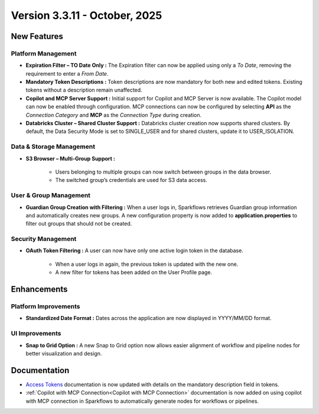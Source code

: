 Version 3.3.11 - October, 2025
====

New Features
----

Platform Management
++++

* **Expiration Filter – TO Date Only :** The Expiration filter can now be applied using only a *To Date*, removing the requirement to enter a *From Date*.

* **Mandatory Token Descriptions :** Token descriptions are now mandatory for both new and edited tokens. Existing tokens without a description remain unaffected.

* **Copilot and MCP Server Support :** Initial support for Copilot and MCP Server is now available. The Copilot model can now be enabled through configuration. MCP connections can now be configured by selecting **API** as the *Connection Category* and **MCP** as the *Connection Type* during creation.

* **Databricks Cluster – Shared Cluster Support :** Databricks cluster creation now supports shared clusters. By default, the Data Security Mode is set to SINGLE_USER and for shared clusters, update it to USER_ISOLATION.

Data & Storage Management
++++

* **S3 Browser – Multi-Group Support :**

	* Users belonging to multiple groups can now switch between groups in the data browser.

	* The switched group’s credentials are used for S3 data access.

User & Group Management
++++

* **Guardian Group Creation with Filtering :** When a user logs in, Sparkflows retrieves Guardian group information and automatically creates new groups. A new configuration property is now added to **application.properties** to filter out groups that should not be created.
Security Management
++++

* **OAuth Token Filtering :** A user can now have only one active login token in the database.

	* When a user logs in again, the previous token is updated with the new one.

	* A new filter for tokens has been added on the User Profile page.


Enhancements
----

Platform Improvements
++++

* **Standardized Date Format :** Dates across the application are now displayed in YYYY/MM/DD format.

UI Improvements
++++

* **Snap to Grid Option :** A new Snap to Grid option now allows easier alignment of workflow and pipeline nodes for better visualization and design.


Documentation
----

* `Access Tokens <https://docs.sparkflows.io/en/latest/installation/user-groups/Access-Token.html#access-tokens>`_ documentation is now updated with details on the mandatory description field in tokens.

* :ref:`Copilot with MCP Connection<Copilot with MCP Connection>` documentation is now added on using copilot with MCP connection in Sparkflows to automatically generate nodes for workflows or pipelines.  












